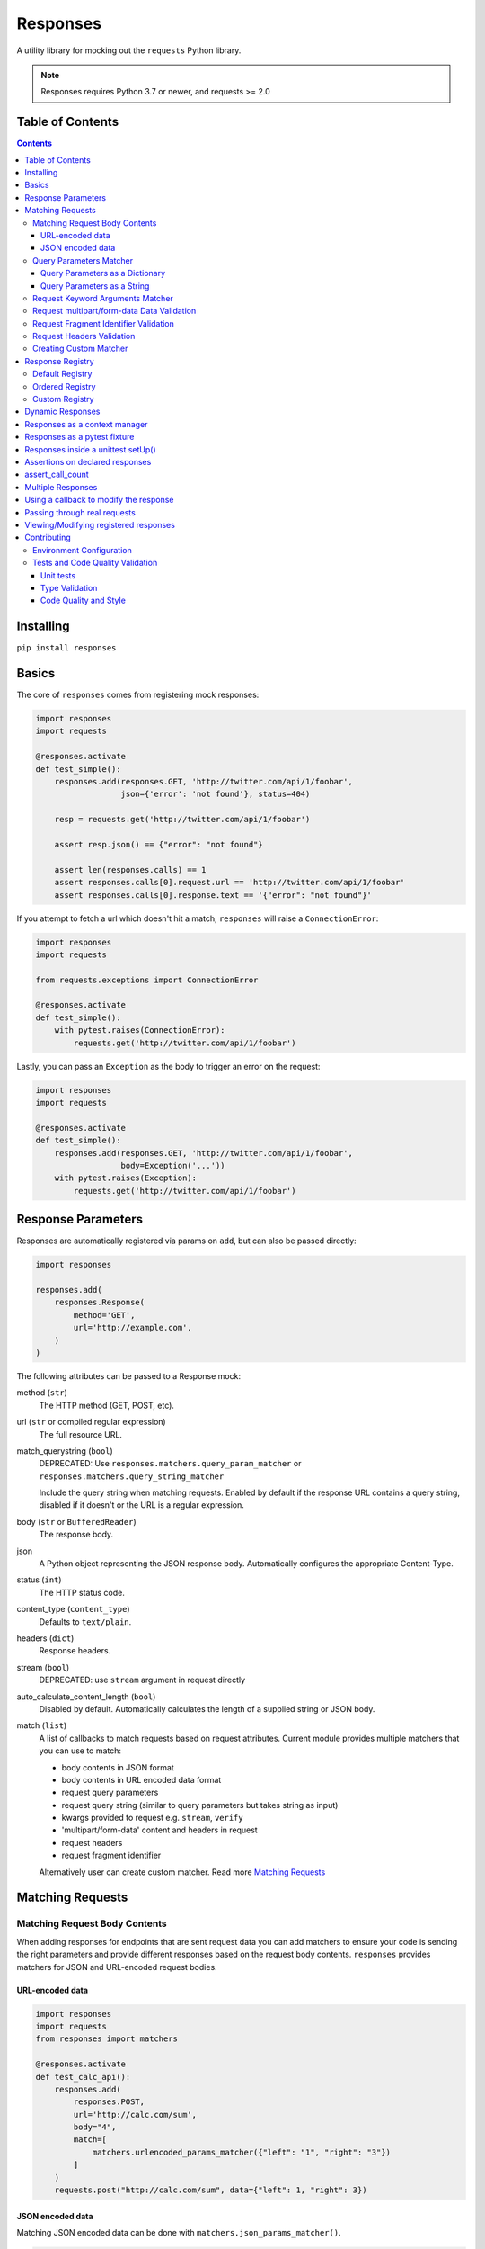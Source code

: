 Responses
=========

.. image:: https://img.shields.io/pypi/v/responses.svg
    :target: https://pypi.python.org/pypi/responses/

.. image:: https://img.shields.io/pypi/pyversions/responses.svg
    :target: https://pypi.org/project/responses/

.. image:: https://img.shields.io/pypi/dm/responses
   :target: https://pypi.python.org/pypi/responses/

.. image:: https://codecov.io/gh/getsentry/responses/branch/master/graph/badge.svg
    :target: https://codecov.io/gh/getsentry/responses/

A utility library for mocking out the ``requests`` Python library.

..  note::

    Responses requires Python 3.7 or newer, and requests >= 2.0


Table of Contents
-----------------

.. contents::


Installing
----------

``pip install responses``


Basics
------

The core of ``responses`` comes from registering mock responses:

..  code-block:: python

    import responses
    import requests

    @responses.activate
    def test_simple():
        responses.add(responses.GET, 'http://twitter.com/api/1/foobar',
                      json={'error': 'not found'}, status=404)

        resp = requests.get('http://twitter.com/api/1/foobar')

        assert resp.json() == {"error": "not found"}

        assert len(responses.calls) == 1
        assert responses.calls[0].request.url == 'http://twitter.com/api/1/foobar'
        assert responses.calls[0].response.text == '{"error": "not found"}'

If you attempt to fetch a url which doesn't hit a match, ``responses`` will raise
a ``ConnectionError``:

..  code-block:: python

    import responses
    import requests

    from requests.exceptions import ConnectionError

    @responses.activate
    def test_simple():
        with pytest.raises(ConnectionError):
            requests.get('http://twitter.com/api/1/foobar')

Lastly, you can pass an ``Exception`` as the body to trigger an error on the request:

..  code-block:: python

    import responses
    import requests

    @responses.activate
    def test_simple():
        responses.add(responses.GET, 'http://twitter.com/api/1/foobar',
                      body=Exception('...'))
        with pytest.raises(Exception):
            requests.get('http://twitter.com/api/1/foobar')


Response Parameters
-------------------

Responses are automatically registered via params on ``add``, but can also be
passed directly:

..  code-block:: python

    import responses

    responses.add(
        responses.Response(
            method='GET',
            url='http://example.com',
        )
    )

The following attributes can be passed to a Response mock:

method (``str``)
    The HTTP method (GET, POST, etc).

url (``str`` or compiled regular expression)
    The full resource URL.

match_querystring (``bool``)
    DEPRECATED: Use ``responses.matchers.query_param_matcher`` or
    ``responses.matchers.query_string_matcher``

    Include the query string when matching requests.
    Enabled by default if the response URL contains a query string,
    disabled if it doesn't or the URL is a regular expression.

body (``str`` or ``BufferedReader``)
    The response body.

json
    A Python object representing the JSON response body. Automatically configures
    the appropriate Content-Type.

status (``int``)
    The HTTP status code.

content_type (``content_type``)
    Defaults to ``text/plain``.

headers (``dict``)
    Response headers.

stream (``bool``)
    DEPRECATED: use ``stream`` argument in request directly

auto_calculate_content_length (``bool``)
    Disabled by default. Automatically calculates the length of a supplied string or JSON body.

match (``list``)
    A list of callbacks to match requests based on request attributes.
    Current module provides multiple matchers that you can use to match:

    * body contents in JSON format
    * body contents in URL encoded data format
    * request query parameters
    * request query string (similar to query parameters but takes string as input)
    * kwargs provided to request e.g. ``stream``, ``verify``
    * 'multipart/form-data' content and headers in request
    * request headers
    * request fragment identifier

    Alternatively user can create custom matcher.
    Read more `Matching Requests`_


Matching Requests
-----------------

Matching Request Body Contents
^^^^^^^^^^^^^^^^^^^^^^^^^^^^^^

When adding responses for endpoints that are sent request data you can add
matchers to ensure your code is sending the right parameters and provide
different responses based on the request body contents. ``responses`` provides
matchers for JSON and URL-encoded request bodies.

URL-encoded data
""""""""""""""""

.. code-block:: python

    import responses
    import requests
    from responses import matchers

    @responses.activate
    def test_calc_api():
        responses.add(
            responses.POST,
            url='http://calc.com/sum',
            body="4",
            match=[
                matchers.urlencoded_params_matcher({"left": "1", "right": "3"})
            ]
        )
        requests.post("http://calc.com/sum", data={"left": 1, "right": 3})


JSON encoded data
"""""""""""""""""

Matching JSON encoded data can be done with ``matchers.json_params_matcher()``.

.. code-block:: python

    import responses
    import requests
    from responses import matchers

    @responses.activate
    def test_calc_api():
        responses.add(
            method=responses.POST,
            url="http://example.com/",
            body="one",
            match=[matchers.json_params_matcher({"page": {"name": "first", "type": "json"}})],
        )
        resp = requests.request(
            "POST",
            "http://example.com/",
            headers={"Content-Type": "application/json"},
            json={"page": {"name": "first", "type": "json"}},
        )


Query Parameters Matcher
^^^^^^^^^^^^^^^^^^^^^^^^

Query Parameters as a Dictionary
""""""""""""""""""""""""""""""""

You can use the ``matchers.query_param_matcher`` function to match
against the ``params`` request parameter. Just use the same dictionary as you
will use in ``params`` argument in ``request``.

Note, do not use query parameters as part of the URL. Avoid using ``match_querystring``
deprecated argument.

.. code-block:: python

    import responses
    import requests
    from responses import matchers

    @responses.activate
    def test_calc_api():
        url = "http://example.com/test"
        params = {"hello": "world", "I am": "a big test"}
        responses.add(
            method=responses.GET,
            url=url,
            body="test",
            match=[matchers.query_param_matcher(params)],
            match_querystring=False,
        )

        resp = requests.get(url, params=params)

        constructed_url = r"http://example.com/test?I+am=a+big+test&hello=world"
        assert resp.url == constructed_url
        assert resp.request.url == constructed_url
        assert resp.request.params == params

By default, matcher will validate that all parameters match strictly.
To validate that only parameters specified in the matcher are present in original request
use ``strict_match=False``.

Query Parameters as a String
""""""""""""""""""""""""""""

As alternative, you can use query string value in ``matchers.query_string_matcher`` to match
query parameters in your request

.. code-block:: python

    import requests
    import responses
    from responses import matchers

    @responses.activate
    def my_func():
        responses.add(
            responses.GET,
            "https://httpbin.org/get",
            match=[matchers.query_string_matcher("didi=pro&test=1")],
        )
        resp = requests.get("https://httpbin.org/get", params={"test": 1, "didi": "pro"})

    my_func()


Request Keyword Arguments Matcher
^^^^^^^^^^^^^^^^^^^^^^^^^^^^^^^^^

To validate request arguments use the ``matchers.request_kwargs_matcher`` function to match
against the request kwargs.

Note, only arguments provided to ``matchers.request_kwargs_matcher`` will be validated.

.. code-block:: python

    import responses
    import requests
    from responses import matchers

    with responses.RequestsMock(assert_all_requests_are_fired=False) as rsps:
        req_kwargs = {
            "stream": True,
            "verify": False,
        }
        rsps.add(
            "GET",
            "http://111.com",
            match=[matchers.request_kwargs_matcher(req_kwargs)],
        )

        requests.get("http://111.com", stream=True)

        # >>>  Arguments don't match: {stream: True, verify: True} doesn't match {stream: True, verify: False}


Request multipart/form-data Data Validation
^^^^^^^^^^^^^^^^^^^^^^^^^^^^^^^^^^^^^^^^^^^

To validate request body and headers for ``multipart/form-data`` data you can use
``matchers.multipart_matcher``. The ``data``, and ``files`` parameters provided will be compared
to the request:

.. code-block:: python

    import requests
    import responses
    from responses.matchers import multipart_matcher

    @responses.activate
    def my_func():
        req_data = {"some": "other", "data": "fields"}
        req_files = {"file_name": b"Old World!"}
        responses.add(
            responses.POST, url="http://httpbin.org/post",
            match=[multipart_matcher(req_files, data=req_data)]
        )
        resp = requests.post("http://httpbin.org/post", files={"file_name": b"New World!"})

    my_func()
    # >>> raises ConnectionError: multipart/form-data doesn't match. Request body differs.

Request Fragment Identifier Validation
^^^^^^^^^^^^^^^^^^^^^^^^^^^^^^^^^^^^^^

To validate request URL fragment identifier you can use ``matchers.fragment_identifier_matcher``.
The matcher takes fragment string (everything after ``#`` sign) as input for comparison:

.. code-block:: python

    import requests
    import responses
    from responses.matchers import fragment_identifier_matcher

    @responses.activate
    def run():
        url = "http://example.com?ab=xy&zed=qwe#test=1&foo=bar"
        responses.add(
            responses.GET,
            url,
            match_querystring=True,
            match=[fragment_identifier_matcher("test=1&foo=bar")],
            body=b"test",
        )

        # two requests to check reversed order of fragment identifier
        resp = requests.get("http://example.com?ab=xy&zed=qwe#test=1&foo=bar")
        resp = requests.get("http://example.com?zed=qwe&ab=xy#foo=bar&test=1")

    run()

Request Headers Validation
^^^^^^^^^^^^^^^^^^^^^^^^^^

When adding responses you can specify matchers to ensure that your code is
sending the right headers and provide different responses based on the request
headers.

.. code-block:: python

    import responses
    import requests
    from responses import matchers


    @responses.activate
    def test_content_type():
        responses.add(
            responses.GET,
            url="http://example.com/",
            body="hello world",
            match=[
                matchers.header_matcher({"Accept": "text/plain"})
            ]
        )

        responses.add(
            responses.GET,
            url="http://example.com/",
            json={"content": "hello world"},
            match=[
                matchers.header_matcher({"Accept": "application/json"})
            ]
        )

        # request in reverse order to how they were added!
        resp = requests.get("http://example.com/", headers={"Accept": "application/json"})
        assert resp.json() == {"content": "hello world"}

        resp = requests.get("http://example.com/", headers={"Accept": "text/plain"})
        assert resp.text == "hello world"

Because ``requests`` will send several standard headers in addition to what was
specified by your code, request headers that are additional to the ones
passed to the matcher are ignored by default. You can change this behaviour by
passing ``strict_match=True`` to the matcher to ensure that only the headers
that you're expecting are sent and no others. Note that you will probably have
to use a ``PreparedRequest`` in your code to ensure that ``requests`` doesn't
include any additional headers.

.. code-block:: python

    import responses
    import requests
    from responses import matchers

    @responses.activate
    def test_content_type():
        responses.add(
            responses.GET,
            url="http://example.com/",
            body="hello world",
            match=[
                matchers.header_matcher({"Accept": "text/plain"}, strict_match=True)
            ]
        )

        # this will fail because requests adds its own headers
        with pytest.raises(ConnectionError):
            requests.get("http://example.com/", headers={"Accept": "text/plain"})

        # a prepared request where you overwrite the headers before sending will work
        session = requests.Session()
        prepped = session.prepare_request(
            requests.Request(
                method="GET",
                url="http://example.com/",
            )
        )
        prepped.headers = {"Accept": "text/plain"}

        resp = session.send(prepped)
        assert resp.text == "hello world"


Creating Custom Matcher
^^^^^^^^^^^^^^^^^^^^^^^

If your application requires other encodings or different data validation you can build
your own matcher that returns ``Tuple[matches: bool, reason: str]``.
Where boolean represents ``True`` or ``False`` if the request parameters match and
the string is a reason in case of match failure. Your matcher can
expect a ``PreparedRequest`` parameter to be provided by ``responses``.

Note, ``PreparedRequest`` is customized and has additional attributes ``params`` and ``req_kwargs``.

Response Registry
---------------------------

Default Registry
^^^^^^^^^^^^^^^^

By default, ``responses`` will search all registered ``Response`` objects and
return a match. If only one ``Response`` is registered, the registry is kept unchanged.
However, if multiple matches are found for the same request, then first match is returned and
removed from registry.

Ordered Registry
^^^^^^^^^^^^^^^^

In some scenarios it is important to preserve the order of the requests and responses.
You can use ``registries.OrderedRegistry`` to force all ``Response`` objects to be dependent
on the insertion order and invocation index.
In following example we add multiple ``Response`` objects that target the same URL. However,
you can see, that status code will depend on the invocation order.


.. code-block:: python

    @responses.activate(registry=OrderedRegistry)
    def test_invocation_index():
        responses.add(
            responses.GET,
            "http://twitter.com/api/1/foobar",
            json={"msg": "not found"},
            status=404,
        )
        responses.add(
            responses.GET,
            "http://twitter.com/api/1/foobar",
            json={"msg": "OK"},
            status=200,
        )
        responses.add(
            responses.GET,
            "http://twitter.com/api/1/foobar",
            json={"msg": "OK"},
            status=200,
        )
        responses.add(
            responses.GET,
            "http://twitter.com/api/1/foobar",
            json={"msg": "not found"},
            status=404,
        )

        resp = requests.get("http://twitter.com/api/1/foobar")
        assert resp.status_code == 404
        resp = requests.get("http://twitter.com/api/1/foobar")
        assert resp.status_code == 200
        resp = requests.get("http://twitter.com/api/1/foobar")
        assert resp.status_code == 200
        resp = requests.get("http://twitter.com/api/1/foobar")
        assert resp.status_code == 404


Custom Registry
^^^^^^^^^^^^^^^

Built-in ``registries`` are suitable for most of use cases, but to handle special conditions, you can
implement custom registry which must follow interface of ``registries.FirstMatchRegistry``.
Redefining the ``find`` method will allow you to create custom search logic and return
appropriate ``Response``

Example that shows how to set custom registry

.. code-block:: python

    import responses
    from responses import registries


    class CustomRegistry(registries.FirstMatchRegistry):
        pass


    print("Before tests:", responses.mock.get_registry())
    """ Before tests: <responses.registries.FirstMatchRegistry object> """

    # using function decorator
    @responses.activate(registry=CustomRegistry)
    def run():
        print("Within test:", responses.mock.get_registry())
        """ Within test: <__main__.CustomRegistry object> """

    run()

    print("After test:", responses.mock.get_registry())
    """ After test: <responses.registries.FirstMatchRegistry object> """

    # using context manager
    with responses.RequestsMock(registry=CustomRegistry) as rsps:
        print("In context manager:", rsps.get_registry())
        """ In context manager: <__main__.CustomRegistry object> """

    print("After exit from context manager:", responses.mock.get_registry())
    """
    After exit from context manager: <responses.registries.FirstMatchRegistry object>
    """

Dynamic Responses
-----------------

You can utilize callbacks to provide dynamic responses. The callback must return
a tuple of (``status``, ``headers``, ``body``).

..  code-block:: python

    import json

    import responses
    import requests

    @responses.activate
    def test_calc_api():

        def request_callback(request):
            payload = json.loads(request.body)
            resp_body = {'value': sum(payload['numbers'])}
            headers = {'request-id': '728d329e-0e86-11e4-a748-0c84dc037c13'}
            return (200, headers, json.dumps(resp_body))

        responses.add_callback(
            responses.POST, 'http://calc.com/sum',
            callback=request_callback,
            content_type='application/json',
        )

        resp = requests.post(
            'http://calc.com/sum',
            json.dumps({'numbers': [1, 2, 3]}),
            headers={'content-type': 'application/json'},
        )

        assert resp.json() == {'value': 6}

        assert len(responses.calls) == 1
        assert responses.calls[0].request.url == 'http://calc.com/sum'
        assert responses.calls[0].response.text == '{"value": 6}'
        assert (
            responses.calls[0].response.headers['request-id'] ==
            '728d329e-0e86-11e4-a748-0c84dc037c13'
        )

You can also pass a compiled regex to ``add_callback`` to match multiple urls:

..  code-block:: python

    import re, json

    from functools import reduce

    import responses
    import requests

    operators = {
      'sum': lambda x, y: x+y,
      'prod': lambda x, y: x*y,
      'pow': lambda x, y: x**y
    }

    @responses.activate
    def test_regex_url():

        def request_callback(request):
            payload = json.loads(request.body)
            operator_name = request.path_url[1:]

            operator = operators[operator_name]

            resp_body = {'value': reduce(operator, payload['numbers'])}
            headers = {'request-id': '728d329e-0e86-11e4-a748-0c84dc037c13'}
            return (200, headers, json.dumps(resp_body))

        responses.add_callback(
            responses.POST,
            re.compile('http://calc.com/(sum|prod|pow|unsupported)'),
            callback=request_callback,
            content_type='application/json',
        )

        resp = requests.post(
            'http://calc.com/prod',
            json.dumps({'numbers': [2, 3, 4]}),
            headers={'content-type': 'application/json'},
        )
        assert resp.json() == {'value': 24}

    test_regex_url()


If you want to pass extra keyword arguments to the callback function, for example when reusing
a callback function to give a slightly different result, you can use ``functools.partial``:

.. code-block:: python

    from functools import partial

    ...

        def request_callback(request, id=None):
            payload = json.loads(request.body)
            resp_body = {'value': sum(payload['numbers'])}
            headers = {'request-id': id}
            return (200, headers, json.dumps(resp_body))

        responses.add_callback(
            responses.POST, 'http://calc.com/sum',
            callback=partial(request_callback, id='728d329e-0e86-11e4-a748-0c84dc037c13'),
            content_type='application/json',
        )


You can see params passed in the original ``request`` in ``responses.calls[].request.params``:

.. code-block:: python

    import responses
    import requests

    @responses.activate
    def test_request_params():
        responses.add(
            method=responses.GET,
            url="http://example.com?hello=world",
            body="test",
            match_querystring=False,
        )

        resp = requests.get('http://example.com', params={"hello": "world"})
        assert responses.calls[0].request.params == {"hello": "world"}

Responses as a context manager
------------------------------

..  code-block:: python

    import responses
    import requests

    def test_my_api():
        with responses.RequestsMock() as rsps:
            rsps.add(responses.GET, 'http://twitter.com/api/1/foobar',
                     body='{}', status=200,
                     content_type='application/json')
            resp = requests.get('http://twitter.com/api/1/foobar')

            assert resp.status_code == 200

        # outside the context manager requests will hit the remote server
        resp = requests.get('http://twitter.com/api/1/foobar')
        resp.status_code == 404

Responses as a pytest fixture
-----------------------------

.. code-block:: python

    @pytest.fixture
    def mocked_responses():
        with responses.RequestsMock() as rsps:
            yield rsps

    def test_api(mocked_responses):
        mocked_responses.add(
            responses.GET, 'http://twitter.com/api/1/foobar',
            body='{}', status=200,
            content_type='application/json')
        resp = requests.get('http://twitter.com/api/1/foobar')
        assert resp.status_code == 200

Responses inside a unittest setUp()
-----------------------------------

When run with unittest tests, this can be used to set up some
generic class-level responses, that may be complemented by each test

.. code-block:: python

    class TestMyApi(unittest.TestCase):
        def setUp(self):
            responses.add(responses.GET, 'https://example.com', body="within setup")
            # here go other self.responses.add(...)

        @responses.activate
        def test_my_func(self):
            responses.add(
                responses.GET,
                "https://httpbin.org/get",
                match=[matchers.query_param_matcher({"test": "1", "didi": "pro"})],
                body="within test"
            )
            resp = requests.get("https://example.com")
            resp2 = requests.get("https://httpbin.org/get", params={"test": "1", "didi": "pro"})
            print(resp.text)
            # >>> within setup
            print(resp2.text)
            # >>> within test


Assertions on declared responses
--------------------------------

When used as a context manager, Responses will, by default, raise an assertion
error if a url was registered but not accessed. This can be disabled by passing
the ``assert_all_requests_are_fired`` value:

.. code-block:: python

    import responses
    import requests

    def test_my_api():
        with responses.RequestsMock(assert_all_requests_are_fired=False) as rsps:
            rsps.add(responses.GET, 'http://twitter.com/api/1/foobar',
                     body='{}', status=200,
                     content_type='application/json')

assert_call_count
-----------------

Assert that the request was called exactly n times.

.. code-block:: python

    import responses
    import requests

    @responses.activate
    def test_assert_call_count():
        responses.add(responses.GET, "http://example.com")

        requests.get("http://example.com")
        assert responses.assert_call_count("http://example.com", 1) is True

        requests.get("http://example.com")
        with pytest.raises(AssertionError) as excinfo:
            responses.assert_call_count("http://example.com", 1)
        assert "Expected URL 'http://example.com' to be called 1 times. Called 2 times." in str(excinfo.value)


Multiple Responses
------------------

You can also add multiple responses for the same url:

..  code-block:: python

    import responses
    import requests

    @responses.activate
    def test_my_api():
        responses.add(responses.GET, 'http://twitter.com/api/1/foobar', status=500)
        responses.add(responses.GET, 'http://twitter.com/api/1/foobar',
                      body='{}', status=200,
                      content_type='application/json')

        resp = requests.get('http://twitter.com/api/1/foobar')
        assert resp.status_code == 500
        resp = requests.get('http://twitter.com/api/1/foobar')
        assert resp.status_code == 200


Using a callback to modify the response
---------------------------------------

If you use customized processing in `requests` via subclassing/mixins, or if you
have library tools that interact with `requests` at a low level, you may need
to add extended processing to the mocked Response object to fully simulate the
environment for your tests.  A `response_callback` can be used, which will be
wrapped by the library before being returned to the caller.  The callback
accepts a `response` as it's single argument, and is expected to return a
single `response` object.

..  code-block:: python

    import responses
    import requests

    def response_callback(resp):
        resp.callback_processed = True
        return resp

    with responses.RequestsMock(response_callback=response_callback) as m:
        m.add(responses.GET, 'http://example.com', body=b'test')
        resp = requests.get('http://example.com')
        assert resp.text == "test"
        assert hasattr(resp, 'callback_processed')
        assert resp.callback_processed is True


Passing through real requests
-----------------------------

In some cases you may wish to allow for certain requests to pass through responses
and hit a real server. This can be done with the ``add_passthru`` methods:

.. code-block:: python

    import responses

    @responses.activate
    def test_my_api():
        responses.add_passthru('https://percy.io')

This will allow any requests matching that prefix, that is otherwise not
registered as a mock response, to passthru using the standard behavior.

Pass through endpoints can be configured with regex patterns if you
need to allow an entire domain or path subtree to send requests:

.. code-block:: python

    responses.add_passthru(re.compile('https://percy.io/\\w+'))


Lastly, you can use the `response.passthrough` attribute on `BaseResponse` or
use ``PassthroughResponse`` to enable a response to behave as a pass through.

.. code-block:: python

    # Enable passthrough for a single response
    response = Response(responses.GET, 'http://example.com', body='not used')
    response.passthrough = True
    responses.add(response)

    # Use PassthroughResponse
    response = PassthroughResponse(responses.GET, 'http://example.com')
    responses.add(response)

Viewing/Modifying registered responses
--------------------------------------

Registered responses are available as a public method of the RequestMock
instance. It is sometimes useful for debugging purposes to view the stack of
registered responses which can be accessed via ``responses.registered()``.

The ``replace`` function allows a previously registered ``response`` to be
changed. The method signature is identical to ``add``. ``response`` s are
identified using ``method`` and ``url``. Only the first matched ``response`` is
replaced.

..  code-block:: python

    import responses
    import requests

    @responses.activate
    def test_replace():

        responses.add(responses.GET, 'http://example.org', json={'data': 1})
        responses.replace(responses.GET, 'http://example.org', json={'data': 2})

        resp = requests.get('http://example.org')

        assert resp.json() == {'data': 2}


The ``upsert`` function allows a previously registered ``response`` to be
changed like ``replace``. If the response is registered, the ``upsert`` function
will registered it like ``add``.

``remove`` takes a ``method`` and ``url`` argument and will remove **all**
matched responses from the registered list.

Finally, ``reset`` will reset all registered responses.

Contributing
------------

Environment Configuration
^^^^^^^^^^^^^^^^^^^^^^^^^

Responses uses several linting and autoformatting utilities, so it's important that when
submitting patches you use the appropriate toolchain:

Clone the repository:

.. code-block:: shell

    git clone https://github.com/getsentry/responses.git

Create an environment (e.g. with ``virtualenv``):

.. code-block:: shell

    virtualenv .env && source .env/bin/activate

Configure development requirements:

.. code-block:: shell

    make develop


Tests and Code Quality Validation
^^^^^^^^^^^^^^^^^^^^^^^^^^^^^^^^^

The easiest way to validate your code is to run tests via ``tox``.
Current ``tox`` configuration runs the same checks that are used in
GitHub Actions CI/CD pipeline.

Please execute the following command line from the project root to validate
your code against:

* Unit tests in all Python versions that are supported by this project
* Type validation via ``mypy``
* All ``pre-commit`` hooks

.. code-block:: shell

    tox

Alternatively, you can always run a single test. See documentation below.

Unit tests
""""""""""

Responses uses `Pytest <https://docs.pytest.org/en/latest/>`_ for
testing. You can run all tests by:

.. code-block:: shell

    tox -e py37
    tox -e py310

OR manually activate required version of Python and run

.. code-block:: shell

    pytest

And run a single test by:

.. code-block:: shell

    pytest -k '<test_function_name>'

Type Validation
"""""""""""""""

To verify ``type`` compliance, run `mypy <https://github.com/python/mypy>`_ linter:

.. code-block:: shell

    tox -e mypy

OR

.. code-block:: shell

    mypy --config-file=./mypy.ini -p responses

Code Quality and Style
""""""""""""""""""""""

To check code style and reformat it run:

.. code-block:: shell

    tox -e precom

OR

.. code-block:: shell

    pre-commit run --all-files

Note: on some OS, you have to use ``pre_commit``
